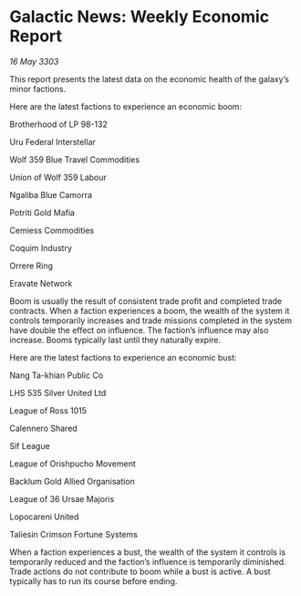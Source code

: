 * Galactic News: Weekly Economic Report

/16 May 3303/

This report presents the latest data on the economic health of the galaxy’s minor factions. 

Here are the latest factions to experience an economic boom: 

Brotherhood of LP 98-132 

Uru Federal Interstellar 

Wolf 359 Blue Travel Commodities 

Union of Wolf 359 Labour 

Ngaliba Blue Camorra 

Potriti Gold Mafia 

Cemiess Commodities 

Coquim Industry 

Orrere Ring 

Eravate Network 

Boom is usually the result of consistent trade profit and completed trade contracts. When a faction experiences a boom, the wealth of the system it controls temporarily increases and trade missions completed in the system have double the effect on influence. The faction’s influence may also increase. Booms typically last until they naturally expire. 

Here are the latest factions to experience an economic bust: 

Nang Ta-khian Public Co	 

LHS 535 Silver United Ltd 

League of Ross 1015 

Calennero Shared 

Sif League 

League of Orishpucho Movement 

Backlum Gold Allied Organisation 

League of 36 Ursae Majoris 

Lopocareni United 

Taliesin Crimson Fortune Systems 

When a faction experiences a bust, the wealth of the system it controls is temporarily reduced and the faction’s influence is temporarily diminished. Trade actions do not contribute to boom while a bust is active. A bust typically has to run its course before ending.